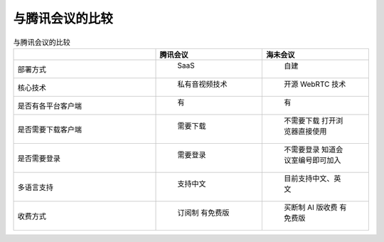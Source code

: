 .. _help-vs-tencent-meeting:

.. _vs-tencent-meeting:


与腾讯会议的比较
------------------------


..  csv-table:: 与腾讯会议的比较
    :header: "", 腾讯会议, 海未会议
    :widths: 40, 30, 30

	"部署方式", " SaaS ", " 自建 "
	"核心技术", " 私有音视频技术 ", " 开源 WebRTC 技术 "
	"是否有各平台客户端", " 有 ", " 有 "
	"是否需要下载客户端", " 需要下载 ", " 不需要下载 打开浏览器直接使用 "
	"是否需要登录", " 需要登录 ", " 不需要登录 知道会议室编号即可加入 "
	"多语言支持", " 支持中文 ", " 目前支持中文、英文 "
	"收费方式", " 订阅制 有免费版 ", " 买断制 AI 版收费 有免费版 "